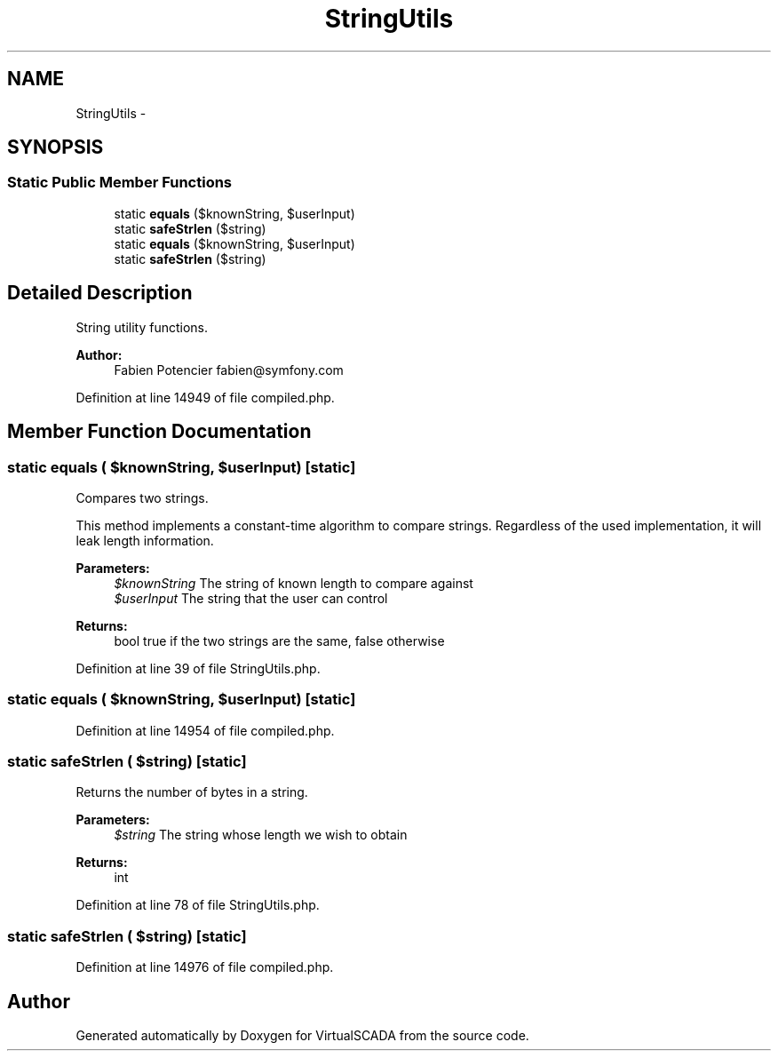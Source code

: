 .TH "StringUtils" 3 "Tue Apr 14 2015" "Version 1.0" "VirtualSCADA" \" -*- nroff -*-
.ad l
.nh
.SH NAME
StringUtils \- 
.SH SYNOPSIS
.br
.PP
.SS "Static Public Member Functions"

.in +1c
.ti -1c
.RI "static \fBequals\fP ($knownString, $userInput)"
.br
.ti -1c
.RI "static \fBsafeStrlen\fP ($string)"
.br
.ti -1c
.RI "static \fBequals\fP ($knownString, $userInput)"
.br
.ti -1c
.RI "static \fBsafeStrlen\fP ($string)"
.br
.in -1c
.SH "Detailed Description"
.PP 
String utility functions\&.
.PP
\fBAuthor:\fP
.RS 4
Fabien Potencier fabien@symfony.com 
.RE
.PP

.PP
Definition at line 14949 of file compiled\&.php\&.
.SH "Member Function Documentation"
.PP 
.SS "static equals ( $knownString,  $userInput)\fC [static]\fP"
Compares two strings\&.
.PP
This method implements a constant-time algorithm to compare strings\&. Regardless of the used implementation, it will leak length information\&.
.PP
\fBParameters:\fP
.RS 4
\fI$knownString\fP The string of known length to compare against 
.br
\fI$userInput\fP The string that the user can control
.RE
.PP
\fBReturns:\fP
.RS 4
bool true if the two strings are the same, false otherwise 
.RE
.PP

.PP
Definition at line 39 of file StringUtils\&.php\&.
.SS "static equals ( $knownString,  $userInput)\fC [static]\fP"

.PP
Definition at line 14954 of file compiled\&.php\&.
.SS "static safeStrlen ( $string)\fC [static]\fP"
Returns the number of bytes in a string\&.
.PP
\fBParameters:\fP
.RS 4
\fI$string\fP The string whose length we wish to obtain
.RE
.PP
\fBReturns:\fP
.RS 4
int 
.RE
.PP

.PP
Definition at line 78 of file StringUtils\&.php\&.
.SS "static safeStrlen ( $string)\fC [static]\fP"

.PP
Definition at line 14976 of file compiled\&.php\&.

.SH "Author"
.PP 
Generated automatically by Doxygen for VirtualSCADA from the source code\&.
